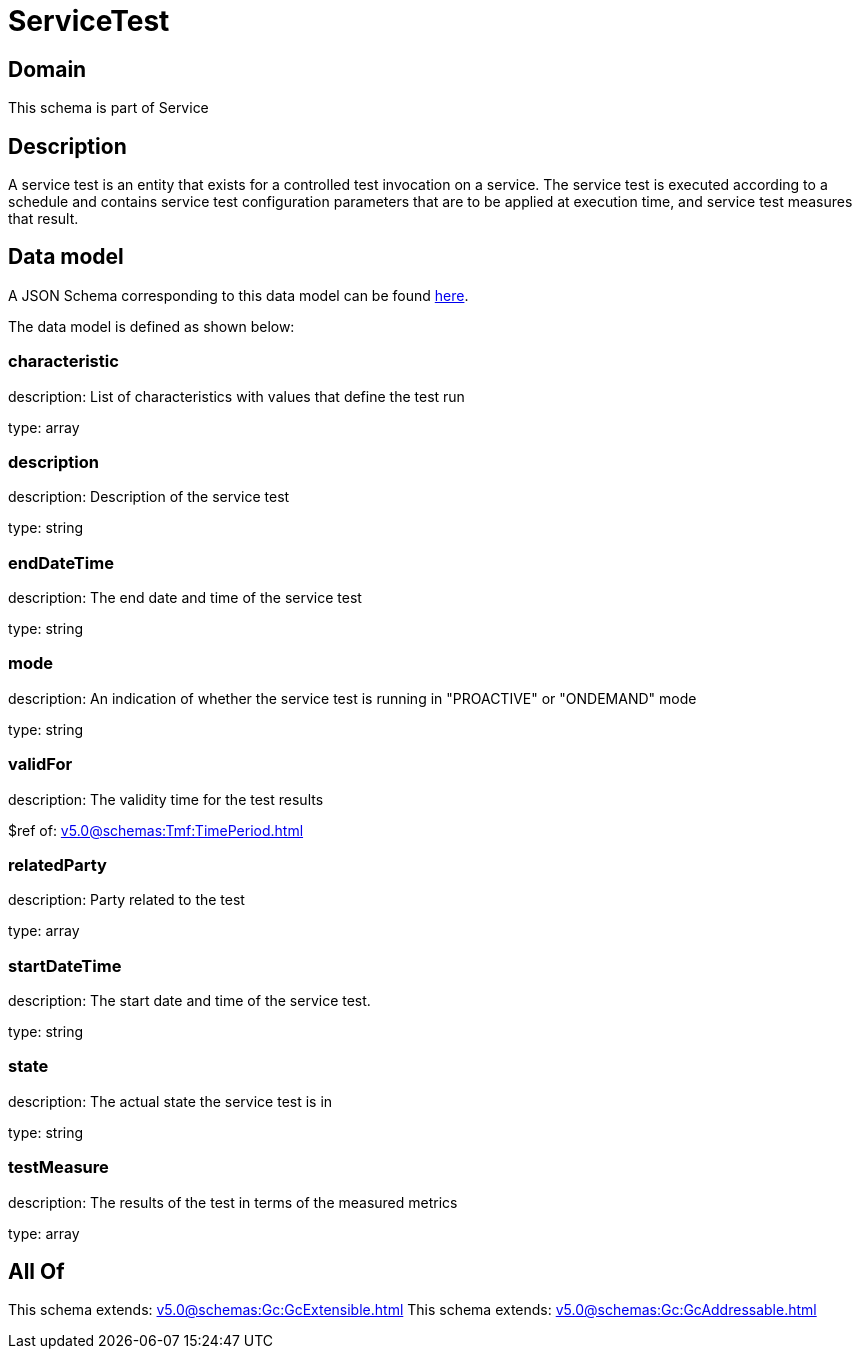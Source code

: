 = ServiceTest

[#domain]
== Domain

This schema is part of Service

[#description]
== Description

A service test is an entity that exists for a controlled test invocation on a service. The service 
test is executed according to a schedule and contains service test configuration parameters that are to be 
applied at execution time, and service test measures that result.


[#data_model]
== Data model

A JSON Schema corresponding to this data model can be found https://tmforum.org[here].

The data model is defined as shown below:


=== characteristic
description: List of characteristics with values that define the test run

type: array


=== description
description: Description of the service test

type: string


=== endDateTime
description: The end date and time of the service test

type: string


=== mode
description: An indication of whether the service test is running in 
&quot;PROACTIVE&quot; or &quot;ONDEMAND&quot; mode

type: string


=== validFor
description: The validity time for the test results

$ref of: xref:v5.0@schemas:Tmf:TimePeriod.adoc[]


=== relatedParty
description: Party related to the test

type: array


=== startDateTime
description: The start date and time of the service test.

type: string


=== state
description: The actual state the service test is in

type: string


=== testMeasure
description: The results of the test in terms of the measured metrics

type: array


[#all_of]
== All Of

This schema extends: xref:v5.0@schemas:Gc:GcExtensible.adoc[]
This schema extends: xref:v5.0@schemas:Gc:GcAddressable.adoc[]
